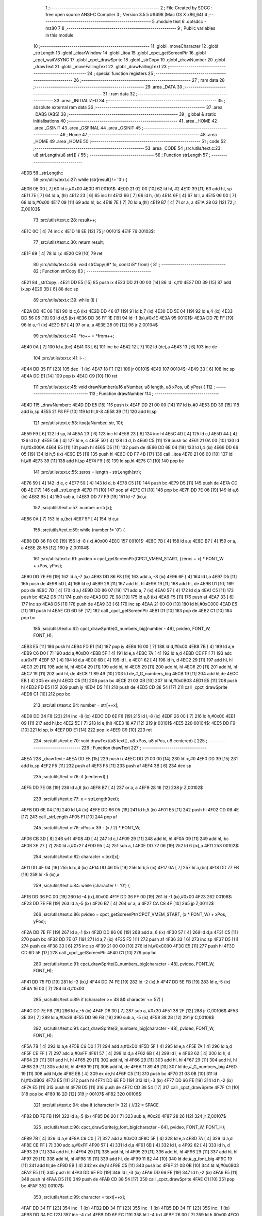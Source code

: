                               1 ;--------------------------------------------------------
                              2 ; File Created by SDCC : free open source ANSI-C Compiler
                              3 ; Version 3.5.5 #9498 (Mac OS X x86_64)
                              4 ;--------------------------------------------------------
                              5 	.module text
                              6 	.optsdcc -mz80
                              7 	
                              8 ;--------------------------------------------------------
                              9 ; Public variables in this module
                             10 ;--------------------------------------------------------
                             11 	.globl _moveCharacter
                             12 	.globl _strLength
                             13 	.globl _clearWindow
                             14 	.globl _itoa
                             15 	.globl _cpct_getScreenPtr
                             16 	.globl _cpct_waitVSYNC
                             17 	.globl _cpct_drawSprite
                             18 	.globl _strCopy
                             19 	.globl _drawNumber
                             20 	.globl _drawText
                             21 	.globl _moveFallingText
                             22 	.globl _drawFallingText
                             23 ;--------------------------------------------------------
                             24 ; special function registers
                             25 ;--------------------------------------------------------
                             26 ;--------------------------------------------------------
                             27 ; ram data
                             28 ;--------------------------------------------------------
                             29 	.area _DATA
                             30 ;--------------------------------------------------------
                             31 ; ram data
                             32 ;--------------------------------------------------------
                             33 	.area _INITIALIZED
                             34 ;--------------------------------------------------------
                             35 ; absolute external ram data
                             36 ;--------------------------------------------------------
                             37 	.area _DABS (ABS)
                             38 ;--------------------------------------------------------
                             39 ; global & static initialisations
                             40 ;--------------------------------------------------------
                             41 	.area _HOME
                             42 	.area _GSINIT
                             43 	.area _GSFINAL
                             44 	.area _GSINIT
                             45 ;--------------------------------------------------------
                             46 ; Home
                             47 ;--------------------------------------------------------
                             48 	.area _HOME
                             49 	.area _HOME
                             50 ;--------------------------------------------------------
                             51 ; code
                             52 ;--------------------------------------------------------
                             53 	.area _CODE
                             54 ;src/utils/text.c:23: u8 strLength(u8 str[]) {
                             55 ;	---------------------------------
                             56 ; Function strLength
                             57 ; ---------------------------------
   4E0B                      58 _strLength::
                             59 ;src/utils/text.c:27: while (str[result] != '\0') {
   4E0B 0E 00         [ 7]   60 	ld	c,#0x00
   4E0D                      61 00101$:
   4E0D 21 02 00      [10]   62 	ld	hl, #2
   4E10 39            [11]   63 	add	hl, sp
   4E11 7E            [ 7]   64 	ld	a, (hl)
   4E12 23            [ 6]   65 	inc	hl
   4E13 66            [ 7]   66 	ld	h, (hl)
   4E14 6F            [ 4]   67 	ld	l, a
   4E15 06 00         [ 7]   68 	ld	b,#0x00
   4E17 09            [11]   69 	add	hl, bc
   4E18 7E            [ 7]   70 	ld	a,(hl)
   4E19 B7            [ 4]   71 	or	a, a
   4E1A 28 03         [12]   72 	jr	Z,00103$
                             73 ;src/utils/text.c:28: result++;
   4E1C 0C            [ 4]   74 	inc	c
   4E1D 18 EE         [12]   75 	jr	00101$
   4E1F                      76 00103$:
                             77 ;src/utils/text.c:30: return result;
   4E1F 69            [ 4]   78 	ld	l,c
   4E20 C9            [10]   79 	ret
                             80 ;src/utils/text.c:36: void strCopy(i8* to, const i8* from) {
                             81 ;	---------------------------------
                             82 ; Function strCopy
                             83 ; ---------------------------------
   4E21                      84 _strCopy::
   4E21 DD E5         [15]   85 	push	ix
   4E23 DD 21 00 00   [14]   86 	ld	ix,#0
   4E27 DD 39         [15]   87 	add	ix,sp
   4E29 3B            [ 6]   88 	dec	sp
                             89 ;src/utils/text.c:39: while (i) {
   4E2A DD 4E 06      [19]   90 	ld	c,6 (ix)
   4E2D DD 46 07      [19]   91 	ld	b,7 (ix)
   4E30 DD 5E 04      [19]   92 	ld	e,4 (ix)
   4E33 DD 56 05      [19]   93 	ld	d,5 (ix)
   4E36 DD 36 FF 1E   [19]   94 	ld	-1 (ix),#0x1E
   4E3A                      95 00101$:
   4E3A DD 7E FF      [19]   96 	ld	a,-1 (ix)
   4E3D B7            [ 4]   97 	or	a, a
   4E3E 28 09         [12]   98 	jr	Z,00104$
                             99 ;src/utils/text.c:40: *to++ = *from++;
   4E40 0A            [ 7]  100 	ld	a,(bc)
   4E41 03            [ 6]  101 	inc	bc
   4E42 12            [ 7]  102 	ld	(de),a
   4E43 13            [ 6]  103 	inc	de
                            104 ;src/utils/text.c:41: i--;
   4E44 DD 35 FF      [23]  105 	dec	-1 (ix)
   4E47 18 F1         [12]  106 	jr	00101$
   4E49                     107 00104$:
   4E49 33            [ 6]  108 	inc	sp
   4E4A DD E1         [14]  109 	pop	ix
   4E4C C9            [10]  110 	ret
                            111 ;src/utils/text.c:45: void drawNumber(u16 aNumber, u8 length, u8 xPos, u8 yPos) {
                            112 ;	---------------------------------
                            113 ; Function drawNumber
                            114 ; ---------------------------------
   4E4D                     115 _drawNumber::
   4E4D DD E5         [15]  116 	push	ix
   4E4F DD 21 00 00   [14]  117 	ld	ix,#0
   4E53 DD 39         [15]  118 	add	ix,sp
   4E55 21 F8 FF      [10]  119 	ld	hl,#-8
   4E58 39            [11]  120 	add	hl,sp
                            121 ;src/utils/text.c:53: itoa(aNumber, str, 10);
   4E59 F9            [ 6]  122 	ld	sp, hl
   4E5A 23            [ 6]  123 	inc	hl
   4E5B 23            [ 6]  124 	inc	hl
   4E5C 4D            [ 4]  125 	ld	c,l
   4E5D 44            [ 4]  126 	ld	b,h
   4E5E 59            [ 4]  127 	ld	e, c
   4E5F 50            [ 4]  128 	ld	d, b
   4E60 C5            [11]  129 	push	bc
   4E61 21 0A 00      [10]  130 	ld	hl,#0x000A
   4E64 E5            [11]  131 	push	hl
   4E65 D5            [11]  132 	push	de
   4E66 DD 6E 04      [19]  133 	ld	l,4 (ix)
   4E69 DD 66 05      [19]  134 	ld	h,5 (ix)
   4E6C E5            [11]  135 	push	hl
   4E6D CD F7 4B      [17]  136 	call	_itoa
   4E70 21 06 00      [10]  137 	ld	hl,#6
   4E73 39            [11]  138 	add	hl,sp
   4E74 F9            [ 6]  139 	ld	sp,hl
   4E75 C1            [10]  140 	pop	bc
                            141 ;src/utils/text.c:55: zeros = length - strLength(str);
   4E76 59            [ 4]  142 	ld	e, c
   4E77 50            [ 4]  143 	ld	d, b
   4E78 C5            [11]  144 	push	bc
   4E79 D5            [11]  145 	push	de
   4E7A CD 0B 4E      [17]  146 	call	_strLength
   4E7D F1            [10]  147 	pop	af
   4E7E C1            [10]  148 	pop	bc
   4E7F DD 7E 06      [19]  149 	ld	a,6 (ix)
   4E82 95            [ 4]  150 	sub	a, l
   4E83 DD 77 F9      [19]  151 	ld	-7 (ix),a
                            152 ;src/utils/text.c:57: number = str[x];
   4E86 0A            [ 7]  153 	ld	a,(bc)
   4E87 5F            [ 4]  154 	ld	e,a
                            155 ;src/utils/text.c:59: while (number != '\0') {
   4E88 DD 36 F8 00   [19]  156 	ld	-8 (ix),#0x00
   4E8C                     157 00101$:
   4E8C 7B            [ 4]  158 	ld	a,e
   4E8D B7            [ 4]  159 	or	a, a
   4E8E 28 55         [12]  160 	jr	Z,00104$
                            161 ;src/utils/text.c:61: pvideo = cpct_getScreenPtr(CPCT_VMEM_START, (zeros + x) * FONT_W + xPos, yPos);
   4E90 DD 7E F9      [19]  162 	ld	a,-7 (ix)
   4E93 DD 86 F8      [19]  163 	add	a, -8 (ix)
   4E96 6F            [ 4]  164 	ld	l,a
   4E97 D5            [11]  165 	push	de
   4E98 5D            [ 4]  166 	ld	e,l
   4E99 29            [11]  167 	add	hl, hl
   4E9A 19            [11]  168 	add	hl, de
   4E9B D1            [10]  169 	pop	de
   4E9C 7D            [ 4]  170 	ld	a,l
   4E9D DD 86 07      [19]  171 	add	a, 7 (ix)
   4EA0 57            [ 4]  172 	ld	d,a
   4EA1 C5            [11]  173 	push	bc
   4EA2 D5            [11]  174 	push	de
   4EA3 DD 7E 08      [19]  175 	ld	a,8 (ix)
   4EA6 F5            [11]  176 	push	af
   4EA7 33            [ 6]  177 	inc	sp
   4EA8 D5            [11]  178 	push	de
   4EA9 33            [ 6]  179 	inc	sp
   4EAA 21 00 C0      [10]  180 	ld	hl,#0xC000
   4EAD E5            [11]  181 	push	hl
   4EAE CD 6D 5F      [17]  182 	call	_cpct_getScreenPtr
   4EB1 D1            [10]  183 	pop	de
   4EB2 C1            [10]  184 	pop	bc
                            185 ;src/utils/text.c:62: cpct_drawSprite(G_numbers_big[number - 48], pvideo, FONT_W, FONT_H);
   4EB3 E5            [11]  186 	push	hl
   4EB4 FD E1         [14]  187 	pop	iy
   4EB6 16 00         [ 7]  188 	ld	d,#0x00
   4EB8 7B            [ 4]  189 	ld	a,e
   4EB9 C6 D0         [ 7]  190 	add	a,#0xD0
   4EBB 5F            [ 4]  191 	ld	e,a
   4EBC 7A            [ 4]  192 	ld	a,d
   4EBD CE FF         [ 7]  193 	adc	a,#0xFF
   4EBF 57            [ 4]  194 	ld	d,a
   4EC0 6B            [ 4]  195 	ld	l, e
   4EC1 62            [ 4]  196 	ld	h, d
   4EC2 29            [11]  197 	add	hl, hl
   4EC3 29            [11]  198 	add	hl, hl
   4EC4 29            [11]  199 	add	hl, hl
   4EC5 29            [11]  200 	add	hl, hl
   4EC6 29            [11]  201 	add	hl, hl
   4EC7 19            [11]  202 	add	hl, de
   4EC8 11 89 49      [10]  203 	ld	de,#_G_numbers_big
   4ECB 19            [11]  204 	add	hl,de
   4ECC EB            [ 4]  205 	ex	de,hl
   4ECD C5            [11]  206 	push	bc
   4ECE 21 03 0B      [10]  207 	ld	hl,#0x0B03
   4ED1 E5            [11]  208 	push	hl
   4ED2 FD E5         [15]  209 	push	iy
   4ED4 D5            [11]  210 	push	de
   4ED5 CD 38 54      [17]  211 	call	_cpct_drawSprite
   4ED8 C1            [10]  212 	pop	bc
                            213 ;src/utils/text.c:64: number = str[++x];
   4ED9 DD 34 F8      [23]  214 	inc	-8 (ix)
   4EDC DD 6E F8      [19]  215 	ld	l,-8 (ix)
   4EDF 26 00         [ 7]  216 	ld	h,#0x00
   4EE1 09            [11]  217 	add	hl,bc
   4EE2 5E            [ 7]  218 	ld	e,(hl)
   4EE3 18 A7         [12]  219 	jr	00101$
   4EE5                     220 00104$:
   4EE5 DD F9         [10]  221 	ld	sp, ix
   4EE7 DD E1         [14]  222 	pop	ix
   4EE9 C9            [10]  223 	ret
                            224 ;src/utils/text.c:70: void drawText(u8 text[], u8 xPos, u8 yPos, u8 centered) {
                            225 ;	---------------------------------
                            226 ; Function drawText
                            227 ; ---------------------------------
   4EEA                     228 _drawText::
   4EEA DD E5         [15]  229 	push	ix
   4EEC DD 21 00 00   [14]  230 	ld	ix,#0
   4EF0 DD 39         [15]  231 	add	ix,sp
   4EF2 F5            [11]  232 	push	af
   4EF3 F5            [11]  233 	push	af
   4EF4 3B            [ 6]  234 	dec	sp
                            235 ;src/utils/text.c:76: if (centered) {
   4EF5 DD 7E 08      [19]  236 	ld	a,8 (ix)
   4EF8 B7            [ 4]  237 	or	a, a
   4EF9 28 16         [12]  238 	jr	Z,00102$
                            239 ;src/utils/text.c:77: x = strLength(text);
   4EFB DD 6E 04      [19]  240 	ld	l,4 (ix)
   4EFE DD 66 05      [19]  241 	ld	h,5 (ix)
   4F01 E5            [11]  242 	push	hl
   4F02 CD 0B 4E      [17]  243 	call	_strLength
   4F05 F1            [10]  244 	pop	af
                            245 ;src/utils/text.c:78: xPos = 39 - (x / 2) * FONT_W;
   4F06 CB 3D         [ 8]  246 	srl	l
   4F08 4D            [ 4]  247 	ld	c,l
   4F09 29            [11]  248 	add	hl, hl
   4F0A 09            [11]  249 	add	hl, bc
   4F0B 3E 27         [ 7]  250 	ld	a,#0x27
   4F0D 95            [ 4]  251 	sub	a, l
   4F0E DD 77 06      [19]  252 	ld	6 (ix),a
   4F11                     253 00102$:
                            254 ;src/utils/text.c:82: character = text[x];
   4F11 DD 4E 04      [19]  255 	ld	c,4 (ix)
   4F14 DD 46 05      [19]  256 	ld	b,5 (ix)
   4F17 0A            [ 7]  257 	ld	a,(bc)
   4F18 DD 77 FB      [19]  258 	ld	-5 (ix),a
                            259 ;src/utils/text.c:84: while (character != '\0') {
   4F1B DD 36 FC 00   [19]  260 	ld	-4 (ix),#0x00
   4F1F DD 36 FF 00   [19]  261 	ld	-1 (ix),#0x00
   4F23                     262 00109$:
   4F23 DD 7E FB      [19]  263 	ld	a,-5 (ix)
   4F26 B7            [ 4]  264 	or	a, a
   4F27 CA C8 4F      [10]  265 	jp	Z,00112$
                            266 ;src/utils/text.c:86: pvideo = cpct_getScreenPtr(CPCT_VMEM_START, (x * FONT_W) + xPos, yPos);
   4F2A DD 7E FF      [19]  267 	ld	a,-1 (ix)
   4F2D DD 86 06      [19]  268 	add	a, 6 (ix)
   4F30 57            [ 4]  269 	ld	d,a
   4F31 C5            [11]  270 	push	bc
   4F32 DD 7E 07      [19]  271 	ld	a,7 (ix)
   4F35 F5            [11]  272 	push	af
   4F36 33            [ 6]  273 	inc	sp
   4F37 D5            [11]  274 	push	de
   4F38 33            [ 6]  275 	inc	sp
   4F39 21 00 C0      [10]  276 	ld	hl,#0xC000
   4F3C E5            [11]  277 	push	hl
   4F3D CD 6D 5F      [17]  278 	call	_cpct_getScreenPtr
   4F40 C1            [10]  279 	pop	bc
                            280 ;src/utils/text.c:91: cpct_drawSprite(G_numbers_big[character - 48], pvideo, FONT_W, FONT_H);
   4F41 DD 75 FD      [19]  281 	ld	-3 (ix),l
   4F44 DD 74 FE      [19]  282 	ld	-2 (ix),h
   4F47 DD 5E FB      [19]  283 	ld	e,-5 (ix)
   4F4A 16 00         [ 7]  284 	ld	d,#0x00
                            285 ;src/utils/text.c:89: if (character >= 48 && character <= 57) {
   4F4C DD 7E FB      [19]  286 	ld	a,-5 (ix)
   4F4F D6 30         [ 7]  287 	sub	a, #0x30
   4F51 38 2F         [12]  288 	jr	C,00106$
   4F53 3E 39         [ 7]  289 	ld	a,#0x39
   4F55 DD 96 FB      [19]  290 	sub	a, -5 (ix)
   4F58 38 28         [12]  291 	jr	C,00106$
                            292 ;src/utils/text.c:91: cpct_drawSprite(G_numbers_big[character - 48], pvideo, FONT_W, FONT_H);
   4F5A 7B            [ 4]  293 	ld	a,e
   4F5B C6 D0         [ 7]  294 	add	a,#0xD0
   4F5D 5F            [ 4]  295 	ld	e,a
   4F5E 7A            [ 4]  296 	ld	a,d
   4F5F CE FF         [ 7]  297 	adc	a,#0xFF
   4F61 57            [ 4]  298 	ld	d,a
   4F62 6B            [ 4]  299 	ld	l, e
   4F63 62            [ 4]  300 	ld	h, d
   4F64 29            [11]  301 	add	hl, hl
   4F65 29            [11]  302 	add	hl, hl
   4F66 29            [11]  303 	add	hl, hl
   4F67 29            [11]  304 	add	hl, hl
   4F68 29            [11]  305 	add	hl, hl
   4F69 19            [11]  306 	add	hl, de
   4F6A 11 89 49      [10]  307 	ld	de,#_G_numbers_big
   4F6D 19            [11]  308 	add	hl,de
   4F6E EB            [ 4]  309 	ex	de,hl
   4F6F C5            [11]  310 	push	bc
   4F70 21 03 0B      [10]  311 	ld	hl,#0x0B03
   4F73 E5            [11]  312 	push	hl
   4F74 DD 6E FD      [19]  313 	ld	l,-3 (ix)
   4F77 DD 66 FE      [19]  314 	ld	h,-2 (ix)
   4F7A E5            [11]  315 	push	hl
   4F7B D5            [11]  316 	push	de
   4F7C CD 38 54      [17]  317 	call	_cpct_drawSprite
   4F7F C1            [10]  318 	pop	bc
   4F80 18 2D         [12]  319 	jr	00107$
   4F82                     320 00106$:
                            321 ;src/utils/text.c:94: else if (character != 32) { //32 = SPACE
   4F82 DD 7E FB      [19]  322 	ld	a,-5 (ix)
   4F85 D6 20         [ 7]  323 	sub	a, #0x20
   4F87 28 26         [12]  324 	jr	Z,00107$
                            325 ;src/utils/text.c:96: cpct_drawSprite(g_font_big[character - 64], pvideo, FONT_W, FONT_H);
   4F89 7B            [ 4]  326 	ld	a,e
   4F8A C6 C0         [ 7]  327 	add	a,#0xC0
   4F8C 5F            [ 4]  328 	ld	e,a
   4F8D 7A            [ 4]  329 	ld	a,d
   4F8E CE FF         [ 7]  330 	adc	a,#0xFF
   4F90 57            [ 4]  331 	ld	d,a
   4F91 6B            [ 4]  332 	ld	l, e
   4F92 62            [ 4]  333 	ld	h, d
   4F93 29            [11]  334 	add	hl, hl
   4F94 29            [11]  335 	add	hl, hl
   4F95 29            [11]  336 	add	hl, hl
   4F96 29            [11]  337 	add	hl, hl
   4F97 29            [11]  338 	add	hl, hl
   4F98 19            [11]  339 	add	hl, de
   4F99 11 82 44      [10]  340 	ld	de,#_g_font_big
   4F9C 19            [11]  341 	add	hl,de
   4F9D EB            [ 4]  342 	ex	de,hl
   4F9E C5            [11]  343 	push	bc
   4F9F 21 03 0B      [10]  344 	ld	hl,#0x0B03
   4FA2 E5            [11]  345 	push	hl
   4FA3 DD 6E FD      [19]  346 	ld	l,-3 (ix)
   4FA6 DD 66 FE      [19]  347 	ld	h,-2 (ix)
   4FA9 E5            [11]  348 	push	hl
   4FAA D5            [11]  349 	push	de
   4FAB CD 38 54      [17]  350 	call	_cpct_drawSprite
   4FAE C1            [10]  351 	pop	bc
   4FAF                     352 00107$:
                            353 ;src/utils/text.c:99: character = text[++x];
   4FAF DD 34 FF      [23]  354 	inc	-1 (ix)
   4FB2 DD 34 FF      [23]  355 	inc	-1 (ix)
   4FB5 DD 34 FF      [23]  356 	inc	-1 (ix)
   4FB8 DD 34 FC      [23]  357 	inc	-4 (ix)
   4FBB DD 6E FC      [19]  358 	ld	l,-4 (ix)
   4FBE 26 00         [ 7]  359 	ld	h,#0x00
   4FC0 09            [11]  360 	add	hl,bc
   4FC1 7E            [ 7]  361 	ld	a,(hl)
   4FC2 DD 77 FB      [19]  362 	ld	-5 (ix),a
   4FC5 C3 23 4F      [10]  363 	jp	00109$
   4FC8                     364 00112$:
   4FC8 DD F9         [10]  365 	ld	sp, ix
   4FCA DD E1         [14]  366 	pop	ix
   4FCC C9            [10]  367 	ret
                            368 ;src/utils/text.c:103: void moveCharacter(FChar *character) {
                            369 ;	---------------------------------
                            370 ; Function moveCharacter
                            371 ; ---------------------------------
   4FCD                     372 _moveCharacter::
   4FCD DD E5         [15]  373 	push	ix
   4FCF DD 21 00 00   [14]  374 	ld	ix,#0
   4FD3 DD 39         [15]  375 	add	ix,sp
   4FD5 21 F3 FF      [10]  376 	ld	hl,#-13
   4FD8 39            [11]  377 	add	hl,sp
   4FD9 F9            [ 6]  378 	ld	sp,hl
                            379 ;src/utils/text.c:105: if (character->phase != FALLING_TEXT_MAX_BOUNCES) {
   4FDA DD 4E 04      [19]  380 	ld	c,4 (ix)
   4FDD DD 46 05      [19]  381 	ld	b,5 (ix)
   4FE0 0A            [ 7]  382 	ld	a,(bc)
   4FE1 57            [ 4]  383 	ld	d,a
                            384 ;src/utils/text.c:110: if (character->yPos != character->startyPos) {
   4FE2 21 02 00      [10]  385 	ld	hl,#0x0002
   4FE5 09            [11]  386 	add	hl,bc
   4FE6 DD 75 FE      [19]  387 	ld	-2 (ix),l
   4FE9 DD 74 FF      [19]  388 	ld	-1 (ix),h
   4FEC DD 6E FE      [19]  389 	ld	l,-2 (ix)
   4FEF DD 66 FF      [19]  390 	ld	h,-1 (ix)
   4FF2 5E            [ 7]  391 	ld	e,(hl)
                            392 ;src/utils/text.c:112: clearWindow(character->xPos, character->yPos + (character->phase % 2 != 0 ? - FALLING_TEXT_SPEED : FALLING_TEXT_SPEED), FONT_W, FONT_H);
   4FF3 21 01 00      [10]  393 	ld	hl,#0x0001
   4FF6 09            [11]  394 	add	hl,bc
   4FF7 DD 75 FC      [19]  395 	ld	-4 (ix),l
   4FFA DD 74 FD      [19]  396 	ld	-3 (ix),h
                            397 ;src/utils/text.c:144: drawText(character->character, character->xPos, character->yPos, 0);
   4FFD 21 06 00      [10]  398 	ld	hl,#0x0006
   5000 09            [11]  399 	add	hl,bc
   5001 DD 75 FA      [19]  400 	ld	-6 (ix),l
   5004 DD 74 FB      [19]  401 	ld	-5 (ix),h
                            402 ;src/utils/text.c:105: if (character->phase != FALLING_TEXT_MAX_BOUNCES) {
   5007 7A            [ 4]  403 	ld	a,d
   5008 D6 06         [ 7]  404 	sub	a, #0x06
   500A CA F9 50      [10]  405 	jp	Z,00111$
                            406 ;src/utils/text.c:110: if (character->yPos != character->startyPos) {
   500D 21 03 00      [10]  407 	ld	hl,#0x0003
   5010 09            [11]  408 	add	hl,bc
   5011 DD 75 F8      [19]  409 	ld	-8 (ix),l
   5014 DD 74 F9      [19]  410 	ld	-7 (ix),h
   5017 DD 6E F8      [19]  411 	ld	l,-8 (ix)
   501A DD 66 F9      [19]  412 	ld	h,-7 (ix)
   501D 7E            [ 7]  413 	ld	a,(hl)
   501E DD 77 F7      [19]  414 	ld	-9 (ix),a
   5021 7B            [ 4]  415 	ld	a,e
   5022 DD 96 F7      [19]  416 	sub	a, -9 (ix)
   5025 28 24         [12]  417 	jr	Z,00102$
                            418 ;src/utils/text.c:112: clearWindow(character->xPos, character->yPos + (character->phase % 2 != 0 ? - FALLING_TEXT_SPEED : FALLING_TEXT_SPEED), FONT_W, FONT_H);
   5027 CB 42         [ 8]  419 	bit	0, d
   5029 28 04         [12]  420 	jr	Z,00115$
   502B 2E FD         [ 7]  421 	ld	l,#0xFD
   502D 18 02         [12]  422 	jr	00116$
   502F                     423 00115$:
   502F 2E 03         [ 7]  424 	ld	l,#0x03
   5031                     425 00116$:
   5031 7B            [ 4]  426 	ld	a,e
   5032 85            [ 4]  427 	add	a, l
   5033 5F            [ 4]  428 	ld	e,a
   5034 DD 6E FC      [19]  429 	ld	l,-4 (ix)
   5037 DD 66 FD      [19]  430 	ld	h,-3 (ix)
   503A 56            [ 7]  431 	ld	d,(hl)
   503B C5            [11]  432 	push	bc
   503C 21 03 0B      [10]  433 	ld	hl,#0x0B03
   503F E5            [11]  434 	push	hl
   5040 7B            [ 4]  435 	ld	a,e
   5041 F5            [11]  436 	push	af
   5042 33            [ 6]  437 	inc	sp
   5043 D5            [11]  438 	push	de
   5044 33            [ 6]  439 	inc	sp
   5045 CD 2D 53      [17]  440 	call	_clearWindow
   5048 F1            [10]  441 	pop	af
   5049 F1            [10]  442 	pop	af
   504A C1            [10]  443 	pop	bc
   504B                     444 00102$:
                            445 ;src/utils/text.c:117: if (character->phase % 2 != 0) {
   504B 0A            [ 7]  446 	ld	a,(bc)
   504C E6 01         [ 7]  447 	and	a, #0x01
   504E DD 77 F7      [19]  448 	ld	-9 (ix),a
                            449 ;src/utils/text.c:110: if (character->yPos != character->startyPos) {
   5051 DD 6E FE      [19]  450 	ld	l,-2 (ix)
   5054 DD 66 FF      [19]  451 	ld	h,-1 (ix)
   5057 5E            [ 7]  452 	ld	e,(hl)
                            453 ;src/utils/text.c:121: if (character->yPos >= character->destinationyPos) {
   5058 21 05 00      [10]  454 	ld	hl,#0x0005
   505B 09            [11]  455 	add	hl,bc
   505C DD 75 F5      [19]  456 	ld	-11 (ix),l
   505F DD 74 F6      [19]  457 	ld	-10 (ix),h
                            458 ;src/utils/text.c:125: character->destinationyPos = character->endyPos - ((character->endyPos - character->startyPos) / character->phase);
   5062 21 04 00      [10]  459 	ld	hl,#0x0004
   5065 09            [11]  460 	add	hl,bc
   5066 E3            [19]  461 	ex	(sp), hl
                            462 ;src/utils/text.c:117: if (character->phase % 2 != 0) {
   5067 DD 7E F7      [19]  463 	ld	a,-9 (ix)
   506A B7            [ 4]  464 	or	a, a
   506B 28 48         [12]  465 	jr	Z,00108$
                            466 ;src/utils/text.c:119: character->yPos += FALLING_TEXT_SPEED;
   506D 1C            [ 4]  467 	inc	e
   506E 1C            [ 4]  468 	inc	e
   506F 1C            [ 4]  469 	inc	e
   5070 DD 6E FE      [19]  470 	ld	l,-2 (ix)
   5073 DD 66 FF      [19]  471 	ld	h,-1 (ix)
   5076 73            [ 7]  472 	ld	(hl),e
                            473 ;src/utils/text.c:121: if (character->yPos >= character->destinationyPos) {
   5077 DD 6E F5      [19]  474 	ld	l,-11 (ix)
   507A DD 66 F6      [19]  475 	ld	h,-10 (ix)
   507D 56            [ 7]  476 	ld	d,(hl)
   507E 7B            [ 4]  477 	ld	a,e
   507F 92            [ 4]  478 	sub	a, d
   5080 38 55         [12]  479 	jr	C,00109$
                            480 ;src/utils/text.c:123: character->phase++;
   5082 0A            [ 7]  481 	ld	a,(bc)
   5083 5F            [ 4]  482 	ld	e,a
   5084 1C            [ 4]  483 	inc	e
   5085 7B            [ 4]  484 	ld	a,e
   5086 02            [ 7]  485 	ld	(bc),a
                            486 ;src/utils/text.c:125: character->destinationyPos = character->endyPos - ((character->endyPos - character->startyPos) / character->phase);
   5087 E1            [10]  487 	pop	hl
   5088 E5            [11]  488 	push	hl
   5089 7E            [ 7]  489 	ld	a,(hl)
   508A DD 77 F7      [19]  490 	ld	-9 (ix), a
   508D 4F            [ 4]  491 	ld	c, a
   508E 06 00         [ 7]  492 	ld	b,#0x00
   5090 DD 6E F8      [19]  493 	ld	l,-8 (ix)
   5093 DD 66 F9      [19]  494 	ld	h,-7 (ix)
   5096 6E            [ 7]  495 	ld	l,(hl)
   5097 16 00         [ 7]  496 	ld	d,#0x00
   5099 79            [ 4]  497 	ld	a,c
   509A 95            [ 4]  498 	sub	a, l
   509B 4F            [ 4]  499 	ld	c,a
   509C 78            [ 4]  500 	ld	a,b
   509D 9A            [ 4]  501 	sbc	a, d
   509E 47            [ 4]  502 	ld	b,a
   509F 16 00         [ 7]  503 	ld	d,#0x00
   50A1 D5            [11]  504 	push	de
   50A2 C5            [11]  505 	push	bc
   50A3 CD C8 5F      [17]  506 	call	__divsint
   50A6 F1            [10]  507 	pop	af
   50A7 F1            [10]  508 	pop	af
   50A8 DD 7E F7      [19]  509 	ld	a, -9 (ix)
   50AB 95            [ 4]  510 	sub	a, l
   50AC DD 6E F5      [19]  511 	ld	l,-11 (ix)
   50AF DD 66 F6      [19]  512 	ld	h,-10 (ix)
   50B2 77            [ 7]  513 	ld	(hl),a
   50B3 18 22         [12]  514 	jr	00109$
   50B5                     515 00108$:
                            516 ;src/utils/text.c:132: character->yPos -= FALLING_TEXT_SPEED;
   50B5 7B            [ 4]  517 	ld	a,e
   50B6 C6 FD         [ 7]  518 	add	a,#0xFD
   50B8 5F            [ 4]  519 	ld	e,a
   50B9 DD 6E FE      [19]  520 	ld	l,-2 (ix)
   50BC DD 66 FF      [19]  521 	ld	h,-1 (ix)
   50BF 73            [ 7]  522 	ld	(hl),e
                            523 ;src/utils/text.c:134: if (character->yPos <= character->destinationyPos) {
   50C0 DD 6E F5      [19]  524 	ld	l,-11 (ix)
   50C3 DD 66 F6      [19]  525 	ld	h,-10 (ix)
   50C6 7E            [ 7]  526 	ld	a, (hl)
   50C7 93            [ 4]  527 	sub	a, e
   50C8 38 0D         [12]  528 	jr	C,00109$
                            529 ;src/utils/text.c:136: character->phase++;
   50CA 0A            [ 7]  530 	ld	a,(bc)
   50CB 3C            [ 4]  531 	inc	a
   50CC 02            [ 7]  532 	ld	(bc),a
                            533 ;src/utils/text.c:138: character->destinationyPos = character->endyPos;
   50CD E1            [10]  534 	pop	hl
   50CE E5            [11]  535 	push	hl
   50CF 4E            [ 7]  536 	ld	c,(hl)
   50D0 DD 6E F5      [19]  537 	ld	l,-11 (ix)
   50D3 DD 66 F6      [19]  538 	ld	h,-10 (ix)
   50D6 71            [ 7]  539 	ld	(hl),c
   50D7                     540 00109$:
                            541 ;src/utils/text.c:144: drawText(character->character, character->xPos, character->yPos, 0);
   50D7 DD 6E FE      [19]  542 	ld	l,-2 (ix)
   50DA DD 66 FF      [19]  543 	ld	h,-1 (ix)
   50DD 46            [ 7]  544 	ld	b,(hl)
   50DE DD 6E FC      [19]  545 	ld	l,-4 (ix)
   50E1 DD 66 FD      [19]  546 	ld	h,-3 (ix)
   50E4 56            [ 7]  547 	ld	d,(hl)
   50E5 AF            [ 4]  548 	xor	a, a
   50E6 F5            [11]  549 	push	af
   50E7 33            [ 6]  550 	inc	sp
   50E8 4A            [ 4]  551 	ld	c, d
   50E9 C5            [11]  552 	push	bc
   50EA DD 6E FA      [19]  553 	ld	l,-6 (ix)
   50ED DD 66 FB      [19]  554 	ld	h,-5 (ix)
   50F0 E5            [11]  555 	push	hl
   50F1 CD EA 4E      [17]  556 	call	_drawText
   50F4 F1            [10]  557 	pop	af
   50F5 F1            [10]  558 	pop	af
   50F6 33            [ 6]  559 	inc	sp
   50F7 18 3A         [12]  560 	jr	00113$
   50F9                     561 00111$:
                            562 ;src/utils/text.c:148: clearWindow(character->xPos, character->yPos - FALLING_TEXT_SPEED, FONT_W, FONT_H);
   50F9 7B            [ 4]  563 	ld	a,e
   50FA C6 FD         [ 7]  564 	add	a,#0xFD
   50FC 57            [ 4]  565 	ld	d,a
   50FD DD 6E FC      [19]  566 	ld	l,-4 (ix)
   5100 DD 66 FD      [19]  567 	ld	h,-3 (ix)
   5103 46            [ 7]  568 	ld	b,(hl)
   5104 21 03 0B      [10]  569 	ld	hl,#0x0B03
   5107 E5            [11]  570 	push	hl
   5108 D5            [11]  571 	push	de
   5109 33            [ 6]  572 	inc	sp
   510A C5            [11]  573 	push	bc
   510B 33            [ 6]  574 	inc	sp
   510C CD 2D 53      [17]  575 	call	_clearWindow
   510F F1            [10]  576 	pop	af
   5110 F1            [10]  577 	pop	af
                            578 ;src/utils/text.c:149: drawText(character->character, character->xPos, character->yPos, 0);
   5111 DD 6E FE      [19]  579 	ld	l,-2 (ix)
   5114 DD 66 FF      [19]  580 	ld	h,-1 (ix)
   5117 56            [ 7]  581 	ld	d,(hl)
   5118 DD 6E FC      [19]  582 	ld	l,-4 (ix)
   511B DD 66 FD      [19]  583 	ld	h,-3 (ix)
   511E 46            [ 7]  584 	ld	b,(hl)
   511F AF            [ 4]  585 	xor	a, a
   5120 F5            [11]  586 	push	af
   5121 33            [ 6]  587 	inc	sp
   5122 D5            [11]  588 	push	de
   5123 33            [ 6]  589 	inc	sp
   5124 C5            [11]  590 	push	bc
   5125 33            [ 6]  591 	inc	sp
   5126 DD 6E FA      [19]  592 	ld	l,-6 (ix)
   5129 DD 66 FB      [19]  593 	ld	h,-5 (ix)
   512C E5            [11]  594 	push	hl
   512D CD EA 4E      [17]  595 	call	_drawText
   5130 F1            [10]  596 	pop	af
   5131 F1            [10]  597 	pop	af
   5132 33            [ 6]  598 	inc	sp
   5133                     599 00113$:
   5133 DD F9         [10]  600 	ld	sp, ix
   5135 DD E1         [14]  601 	pop	ix
   5137 C9            [10]  602 	ret
                            603 ;src/utils/text.c:154: u8 moveFallingText(FChar *text, u8 lenght) {
                            604 ;	---------------------------------
                            605 ; Function moveFallingText
                            606 ; ---------------------------------
   5138                     607 _moveFallingText::
   5138 DD E5         [15]  608 	push	ix
   513A DD 21 00 00   [14]  609 	ld	ix,#0
   513E DD 39         [15]  610 	add	ix,sp
   5140 F5            [11]  611 	push	af
                            612 ;src/utils/text.c:158: for (x = 0; x < lenght; x++) {
   5141 0E 00         [ 7]  613 	ld	c,#0x00
   5143                     614 00109$:
   5143 79            [ 4]  615 	ld	a,c
   5144 DD 96 06      [19]  616 	sub	a, 6 (ix)
   5147 30 69         [12]  617 	jr	NC,00107$
                            618 ;src/utils/text.c:160: if (x == 0 || (x > 0 && text[x - 1].phase == 1 && text[x - 1].yPos >= text[x].yPos + 15) || text[x - 1].phase > 1) moveCharacter(&text[x]);
   5149 69            [ 4]  619 	ld	l,c
   514A 26 00         [ 7]  620 	ld	h,#0x00
   514C 5D            [ 4]  621 	ld	e, l
   514D 54            [ 4]  622 	ld	d, h
   514E CB 23         [ 8]  623 	sla	e
   5150 CB 12         [ 8]  624 	rl	d
   5152 CB 23         [ 8]  625 	sla	e
   5154 CB 12         [ 8]  626 	rl	d
   5156 CB 23         [ 8]  627 	sla	e
   5158 CB 12         [ 8]  628 	rl	d
   515A DD 7E 04      [19]  629 	ld	a,4 (ix)
   515D 83            [ 4]  630 	add	a, e
   515E DD 77 FE      [19]  631 	ld	-2 (ix),a
   5161 DD 7E 05      [19]  632 	ld	a,5 (ix)
   5164 8A            [ 4]  633 	adc	a, d
   5165 DD 77 FF      [19]  634 	ld	-1 (ix),a
   5168 79            [ 4]  635 	ld	a,c
   5169 B7            [ 4]  636 	or	a, a
   516A 28 38         [12]  637 	jr	Z,00101$
   516C 2B            [ 6]  638 	dec	hl
   516D 29            [11]  639 	add	hl, hl
   516E 29            [11]  640 	add	hl, hl
   516F 29            [11]  641 	add	hl, hl
   5170 EB            [ 4]  642 	ex	de,hl
   5171 DD 6E 04      [19]  643 	ld	l,4 (ix)
   5174 DD 66 05      [19]  644 	ld	h,5 (ix)
   5177 19            [11]  645 	add	hl,de
   5178 46            [ 7]  646 	ld	b,(hl)
   5179 79            [ 4]  647 	ld	a,c
   517A B7            [ 4]  648 	or	a, a
   517B 28 22         [12]  649 	jr	Z,00106$
   517D 78            [ 4]  650 	ld	a,b
   517E 3D            [ 4]  651 	dec	a
   517F 20 1E         [12]  652 	jr	NZ,00106$
   5181 23            [ 6]  653 	inc	hl
   5182 23            [ 6]  654 	inc	hl
   5183 5E            [ 7]  655 	ld	e,(hl)
   5184 E1            [10]  656 	pop	hl
   5185 E5            [11]  657 	push	hl
   5186 23            [ 6]  658 	inc	hl
   5187 23            [ 6]  659 	inc	hl
   5188 6E            [ 7]  660 	ld	l,(hl)
   5189 26 00         [ 7]  661 	ld	h,#0x00
   518B D5            [11]  662 	push	de
   518C 11 0F 00      [10]  663 	ld	de,#0x000F
   518F 19            [11]  664 	add	hl, de
   5190 D1            [10]  665 	pop	de
   5191 16 00         [ 7]  666 	ld	d,#0x00
   5193 7B            [ 4]  667 	ld	a,e
   5194 95            [ 4]  668 	sub	a, l
   5195 7A            [ 4]  669 	ld	a,d
   5196 9C            [ 4]  670 	sbc	a, h
   5197 E2 9C 51      [10]  671 	jp	PO, 00138$
   519A EE 80         [ 7]  672 	xor	a, #0x80
   519C                     673 00138$:
   519C F2 A4 51      [10]  674 	jp	P,00101$
   519F                     675 00106$:
   519F 3E 01         [ 7]  676 	ld	a,#0x01
   51A1 90            [ 4]  677 	sub	a, b
   51A2 30 0B         [12]  678 	jr	NC,00110$
   51A4                     679 00101$:
   51A4 C5            [11]  680 	push	bc
   51A5 D1            [10]  681 	pop	de
   51A6 E1            [10]  682 	pop	hl
   51A7 E5            [11]  683 	push	hl
   51A8 D5            [11]  684 	push	de
   51A9 E5            [11]  685 	push	hl
   51AA CD CD 4F      [17]  686 	call	_moveCharacter
   51AD F1            [10]  687 	pop	af
   51AE C1            [10]  688 	pop	bc
   51AF                     689 00110$:
                            690 ;src/utils/text.c:158: for (x = 0; x < lenght; x++) {
   51AF 0C            [ 4]  691 	inc	c
   51B0 18 91         [12]  692 	jr	00109$
   51B2                     693 00107$:
                            694 ;src/utils/text.c:163: return text[lenght - 1].phase == FALLING_TEXT_MAX_BOUNCES;
   51B2 DD 6E 06      [19]  695 	ld	l,6 (ix)
   51B5 26 00         [ 7]  696 	ld	h,#0x00
   51B7 2B            [ 6]  697 	dec	hl
   51B8 29            [11]  698 	add	hl, hl
   51B9 29            [11]  699 	add	hl, hl
   51BA 29            [11]  700 	add	hl, hl
   51BB 4D            [ 4]  701 	ld	c, l
   51BC 44            [ 4]  702 	ld	b, h
   51BD DD 6E 04      [19]  703 	ld	l,4 (ix)
   51C0 DD 66 05      [19]  704 	ld	h,5 (ix)
   51C3 09            [11]  705 	add	hl,bc
   51C4 7E            [ 7]  706 	ld	a,(hl)
   51C5 D6 06         [ 7]  707 	sub	a, #0x06
   51C7 20 04         [12]  708 	jr	NZ,00139$
   51C9 3E 01         [ 7]  709 	ld	a,#0x01
   51CB 18 01         [12]  710 	jr	00140$
   51CD                     711 00139$:
   51CD AF            [ 4]  712 	xor	a,a
   51CE                     713 00140$:
   51CE 6F            [ 4]  714 	ld	l,a
   51CF DD F9         [10]  715 	ld	sp, ix
   51D1 DD E1         [14]  716 	pop	ix
   51D3 C9            [10]  717 	ret
                            718 ;src/utils/text.c:169: void drawFallingText(u8 text[], u8 xPos, u8 yPos, u8 destinationyPos) {
                            719 ;	---------------------------------
                            720 ; Function drawFallingText
                            721 ; ---------------------------------
   51D4                     722 _drawFallingText::
   51D4 DD E5         [15]  723 	push	ix
   51D6 DD 21 00 00   [14]  724 	ld	ix,#0
   51DA DD 39         [15]  725 	add	ix,sp
   51DC 21 5A FF      [10]  726 	ld	hl,#-166
   51DF 39            [11]  727 	add	hl,sp
   51E0 F9            [ 6]  728 	ld	sp,hl
                            729 ;src/utils/text.c:175: for (x = 0; x < strLength(text) && x < FALLING_TEXT_MAX_LENGHT; x++) {
   51E1 21 01 00      [10]  730 	ld	hl,#0x0001
   51E4 39            [11]  731 	add	hl,sp
   51E5 DD 75 FE      [19]  732 	ld	-2 (ix),l
   51E8 DD 74 FF      [19]  733 	ld	-1 (ix),h
   51EB FD 21 00 00   [14]  734 	ld	iy,#0
   51EF FD 39         [15]  735 	add	iy,sp
   51F1 FD 36 00 00   [19]  736 	ld	0 (iy),#0x00
   51F5 DD 36 FD 00   [19]  737 	ld	-3 (ix),#0x00
   51F9                     738 00109$:
   51F9 DD 6E 04      [19]  739 	ld	l,4 (ix)
   51FC DD 66 05      [19]  740 	ld	h,5 (ix)
   51FF E5            [11]  741 	push	hl
   5200 CD 0B 4E      [17]  742 	call	_strLength
   5203 F1            [10]  743 	pop	af
   5204 4D            [ 4]  744 	ld	c,l
   5205 FD 21 00 00   [14]  745 	ld	iy,#0
   5209 FD 39         [15]  746 	add	iy,sp
   520B FD 7E 00      [19]  747 	ld	a,0 (iy)
   520E 91            [ 4]  748 	sub	a, c
   520F D2 91 52      [10]  749 	jp	NC,00120$
   5212 FD 7E 00      [19]  750 	ld	a,0 (iy)
   5215 D6 14         [ 7]  751 	sub	a, #0x14
   5217 30 78         [12]  752 	jr	NC,00120$
                            753 ;src/utils/text.c:177: ftext[x].phase = 1;
   5219 FD 6E 00      [19]  754 	ld	l,0 (iy)
   521C 26 00         [ 7]  755 	ld	h,#0x00
   521E 29            [11]  756 	add	hl, hl
   521F 29            [11]  757 	add	hl, hl
   5220 29            [11]  758 	add	hl, hl
   5221 4D            [ 4]  759 	ld	c, l
   5222 44            [ 4]  760 	ld	b, h
   5223 DD 7E FE      [19]  761 	ld	a,-2 (ix)
   5226 81            [ 4]  762 	add	a, c
   5227 4F            [ 4]  763 	ld	c,a
   5228 DD 7E FF      [19]  764 	ld	a,-1 (ix)
   522B 88            [ 4]  765 	adc	a, b
   522C 47            [ 4]  766 	ld	b,a
   522D 3E 01         [ 7]  767 	ld	a,#0x01
   522F 02            [ 7]  768 	ld	(bc),a
                            769 ;src/utils/text.c:178: ftext[x].xPos = xPos + (x * FONT_W);
   5230 59            [ 4]  770 	ld	e, c
   5231 50            [ 4]  771 	ld	d, b
   5232 13            [ 6]  772 	inc	de
   5233 DD 7E 06      [19]  773 	ld	a,6 (ix)
   5236 DD 86 FD      [19]  774 	add	a, -3 (ix)
   5239 12            [ 7]  775 	ld	(de),a
                            776 ;src/utils/text.c:179: ftext[x].yPos = yPos;
   523A 59            [ 4]  777 	ld	e, c
   523B 50            [ 4]  778 	ld	d, b
   523C 13            [ 6]  779 	inc	de
   523D 13            [ 6]  780 	inc	de
   523E DD 7E 07      [19]  781 	ld	a,7 (ix)
   5241 12            [ 7]  782 	ld	(de),a
                            783 ;src/utils/text.c:180: ftext[x].startyPos = yPos;
   5242 59            [ 4]  784 	ld	e, c
   5243 50            [ 4]  785 	ld	d, b
   5244 13            [ 6]  786 	inc	de
   5245 13            [ 6]  787 	inc	de
   5246 13            [ 6]  788 	inc	de
   5247 DD 7E 07      [19]  789 	ld	a,7 (ix)
   524A 12            [ 7]  790 	ld	(de),a
                            791 ;src/utils/text.c:181: ftext[x].endyPos = destinationyPos;
   524B 21 04 00      [10]  792 	ld	hl,#0x0004
   524E 09            [11]  793 	add	hl,bc
   524F DD 7E 08      [19]  794 	ld	a,8 (ix)
   5252 77            [ 7]  795 	ld	(hl),a
                            796 ;src/utils/text.c:182: ftext[x].destinationyPos = destinationyPos;
   5253 21 05 00      [10]  797 	ld	hl,#0x0005
   5256 09            [11]  798 	add	hl,bc
   5257 DD 7E 08      [19]  799 	ld	a,8 (ix)
   525A 77            [ 7]  800 	ld	(hl),a
                            801 ;src/utils/text.c:183: ftext[x].character[0] = text[x];
   525B 21 06 00      [10]  802 	ld	hl,#0x0006
   525E 09            [11]  803 	add	hl,bc
   525F DD 75 FB      [19]  804 	ld	-5 (ix),l
   5262 DD 74 FC      [19]  805 	ld	-4 (ix),h
   5265 DD 7E 04      [19]  806 	ld	a,4 (ix)
   5268 21 00 00      [10]  807 	ld	hl,#0
   526B 39            [11]  808 	add	hl,sp
   526C 86            [ 7]  809 	add	a, (hl)
   526D 5F            [ 4]  810 	ld	e,a
   526E DD 7E 05      [19]  811 	ld	a,5 (ix)
   5271 CE 00         [ 7]  812 	adc	a, #0x00
   5273 57            [ 4]  813 	ld	d,a
   5274 1A            [ 7]  814 	ld	a,(de)
   5275 DD 6E FB      [19]  815 	ld	l,-5 (ix)
   5278 DD 66 FC      [19]  816 	ld	h,-4 (ix)
   527B 77            [ 7]  817 	ld	(hl),a
                            818 ;src/utils/text.c:184: ftext[x].character[1] = '\0';
   527C 21 07 00      [10]  819 	ld	hl,#0x0007
   527F 09            [11]  820 	add	hl,bc
   5280 36 00         [10]  821 	ld	(hl),#0x00
                            822 ;src/utils/text.c:175: for (x = 0; x < strLength(text) && x < FALLING_TEXT_MAX_LENGHT; x++) {
   5282 DD 34 FD      [23]  823 	inc	-3 (ix)
   5285 DD 34 FD      [23]  824 	inc	-3 (ix)
   5288 DD 34 FD      [23]  825 	inc	-3 (ix)
   528B FD 34 00      [23]  826 	inc	0 (iy)
   528E C3 F9 51      [10]  827 	jp	00109$
                            828 ;src/utils/text.c:187: while (1) {
   5291                     829 00120$:
   5291 DD 7E FE      [19]  830 	ld	a,-2 (ix)
   5294 DD 77 FB      [19]  831 	ld	-5 (ix),a
   5297 DD 7E FF      [19]  832 	ld	a,-1 (ix)
   529A DD 77 FC      [19]  833 	ld	-4 (ix),a
   529D                     834 00105$:
                            835 ;src/utils/text.c:190: if (moveFallingText(ftext, strLength(text) <= FALLING_TEXT_MAX_LENGHT ? strLength(text) : FALLING_TEXT_MAX_LENGHT)) {
   529D DD 6E 04      [19]  836 	ld	l,4 (ix)
   52A0 DD 66 05      [19]  837 	ld	h,5 (ix)
   52A3 E5            [11]  838 	push	hl
   52A4 CD 0B 4E      [17]  839 	call	_strLength
   52A7 F1            [10]  840 	pop	af
   52A8 3E 14         [ 7]  841 	ld	a,#0x14
   52AA 95            [ 4]  842 	sub	a, l
   52AB 38 0E         [12]  843 	jr	C,00113$
   52AD DD 6E 04      [19]  844 	ld	l,4 (ix)
   52B0 DD 66 05      [19]  845 	ld	h,5 (ix)
   52B3 E5            [11]  846 	push	hl
   52B4 CD 0B 4E      [17]  847 	call	_strLength
   52B7 F1            [10]  848 	pop	af
   52B8 45            [ 4]  849 	ld	b,l
   52B9 18 02         [12]  850 	jr	00114$
   52BB                     851 00113$:
   52BB 06 14         [ 7]  852 	ld	b,#0x14
   52BD                     853 00114$:
   52BD DD 5E FB      [19]  854 	ld	e,-5 (ix)
   52C0 DD 56 FC      [19]  855 	ld	d,-4 (ix)
   52C3 C5            [11]  856 	push	bc
   52C4 33            [ 6]  857 	inc	sp
   52C5 D5            [11]  858 	push	de
   52C6 CD 38 51      [17]  859 	call	_moveFallingText
   52C9 F1            [10]  860 	pop	af
   52CA 33            [ 6]  861 	inc	sp
   52CB 7D            [ 4]  862 	ld	a,l
   52CC B7            [ 4]  863 	or	a, a
                            864 ;src/utils/text.c:192: return;
   52CD 20 05         [12]  865 	jr	NZ,00111$
                            866 ;src/utils/text.c:196: cpct_waitVSYNC();
   52CF CD E0 55      [17]  867 	call	_cpct_waitVSYNC
   52D2 18 C9         [12]  868 	jr	00105$
   52D4                     869 00111$:
   52D4 DD F9         [10]  870 	ld	sp, ix
   52D6 DD E1         [14]  871 	pop	ix
   52D8 C9            [10]  872 	ret
                            873 	.area _CODE
                            874 	.area _INITIALIZER
                            875 	.area _CABS (ABS)
